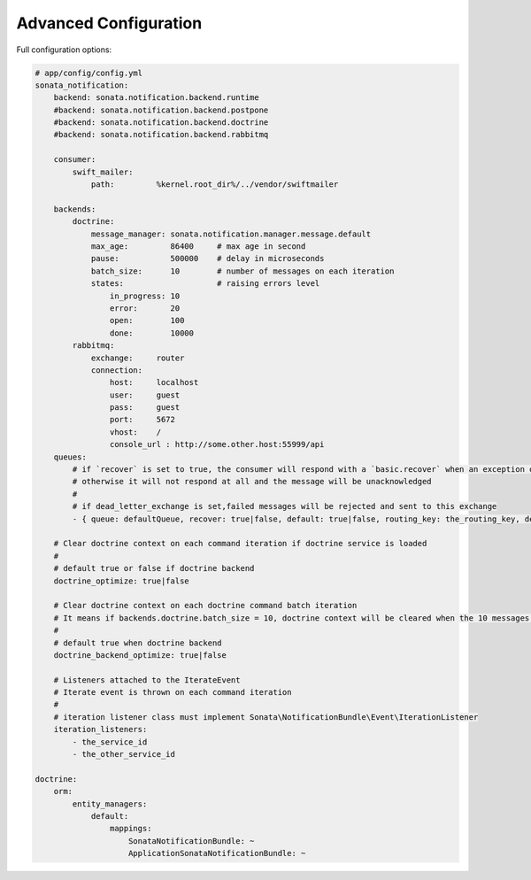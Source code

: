 Advanced Configuration
======================

Full configuration options:

.. code-block:: yaml

    # app/config/config.yml
    sonata_notification:
        backend: sonata.notification.backend.runtime
        #backend: sonata.notification.backend.postpone
        #backend: sonata.notification.backend.doctrine
        #backend: sonata.notification.backend.rabbitmq

        consumer:
            swift_mailer:
                path:         %kernel.root_dir%/../vendor/swiftmailer

        backends:
            doctrine:
                message_manager: sonata.notification.manager.message.default
                max_age:         86400     # max age in second
                pause:           500000    # delay in microseconds
                batch_size:      10        # number of messages on each iteration
                states:                    # raising errors level
                    in_progress: 10
                    error:       20
                    open:        100
                    done:        10000
            rabbitmq:
                exchange:     router
                connection:
                    host:     localhost
                    user:     guest
                    pass:     guest
                    port:     5672
                    vhost:    /
                    console_url : http://some.other.host:55999/api
        queues:
            # if `recover` is set to true, the consumer will respond with a `basic.recover` when an exception occurs
            # otherwise it will not respond at all and the message will be unacknowledged
            #
            # if dead_letter_exchange is set,failed messages will be rejected and sent to this exchange
            - { queue: defaultQueue, recover: true|false, default: true|false, routing_key: the_routing_key, dead_letter_exchange: 'my.dead.letter.exchange'}

        # Clear doctrine context on each command iteration if doctrine service is loaded
        #
        # default true or false if doctrine backend
        doctrine_optimize: true|false

        # Clear doctrine context on each doctrine command batch iteration
        # It means if backends.doctrine.batch_size = 10, doctrine context will be cleared when the 10 messages buffer will be empty
        #
        # default true when doctrine backend
        doctrine_backend_optimize: true|false

        # Listeners attached to the IterateEvent
        # Iterate event is thrown on each command iteration
        #
        # iteration listener class must implement Sonata\NotificationBundle\Event\IterationListener
        iteration_listeners:
            - the_service_id
            - the_other_service_id

    doctrine:
        orm:
            entity_managers:
                default:
                    mappings:
                        SonataNotificationBundle: ~
                        ApplicationSonataNotificationBundle: ~
